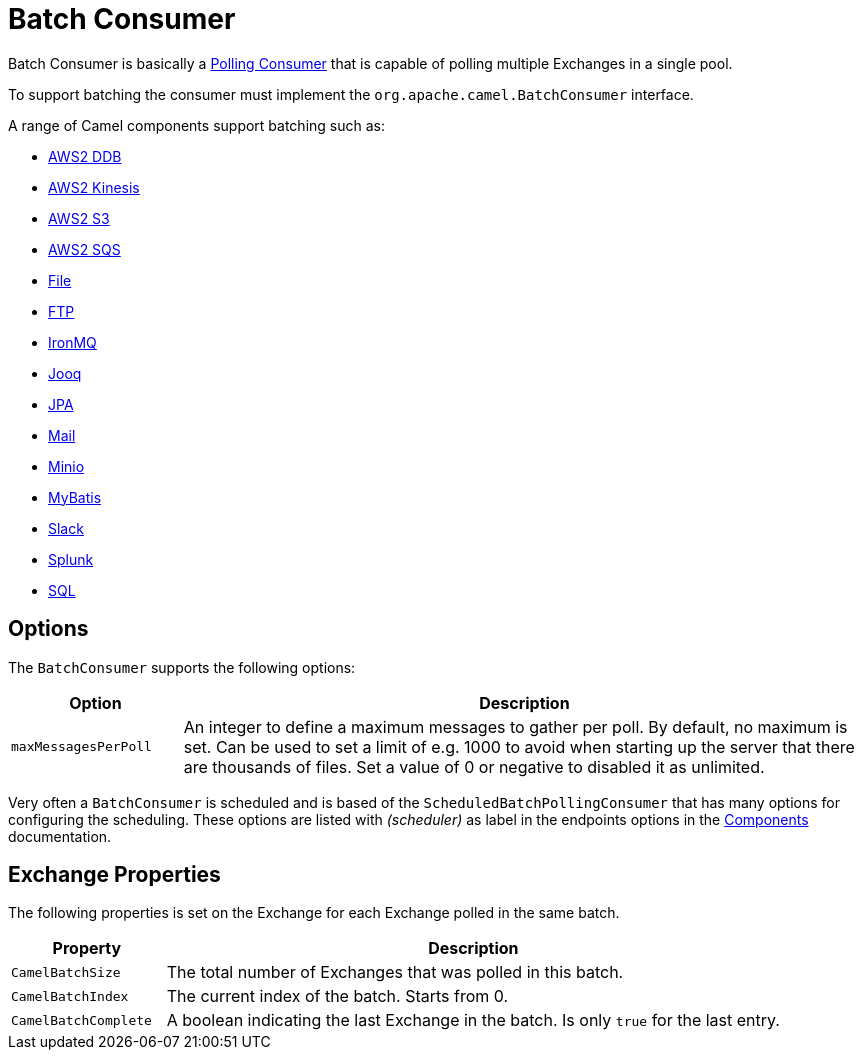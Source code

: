 = Batch Consumer

Batch Consumer is basically a xref:components:eips:polling-consumer.adoc[Polling
Consumer] that is capable of polling multiple
Exchanges in a single pool.

To support batching the consumer must implement the `org.apache.camel.BatchConsumer` interface.

A range of Camel components support batching such as:

* xref:components::aws2-ddb-component.adoc[AWS2 DDB]
* xref:components::aws2-kinesis-component.adoc[AWS2 Kinesis]
* xref:components::aws2-s3-component.adoc[AWS2 S3]
* xref:components::aws2-sqs-component.adoc[AWS2 SQS]
* xref:components::file-component.adoc[File]
* xref:components::ftp-component.adoc[FTP]
* xref:components::ironmq-component.adoc[IronMQ]
* xref:components::jooq-component.adoc[Jooq]
* xref:components::jpa-component.adoc[JPA]
* xref:components::mail-component.adoc[Mail]
* xref:components::minio-component.adoc[Minio]
* xref:components::mybatis-component.adoc[MyBatis]
* xref:components::slack-component.adoc[Slack]
* xref:components::splunk-component.adoc[Splunk]
* xref:components::sql-component.adoc[SQL]

== Options

The `BatchConsumer` supports the following options:

[width="100%",cols="20%,80%",options="header",]
|=======================================================================
|Option |Description
|`maxMessagesPerPoll` |An integer to define a maximum messages to gather per poll. By default,
no maximum is set. Can be used to set a limit of e.g. 1000 to avoid when
starting up the server that there are thousands of files. Set a value of
0 or negative to disabled it as unlimited.
|=======================================================================

Very often a `BatchConsumer` is scheduled and is based of the `ScheduledBatchPollingConsumer`
that has many options for configuring the scheduling. These options are listed with _(scheduler)_
as label in the endpoints options in the xref:components::index.adoc[Components] documentation.

== Exchange Properties

The following properties is set on the Exchange for
each Exchange polled in the same batch.

[width="100%",cols="20%,80%",options="header",]
|=======================================================================
|Property |Description
|`CamelBatchSize` |The total number of Exchanges that was polled in this batch.
|`CamelBatchIndex` |The current index of the batch. Starts from 0.
|`CamelBatchComplete` |A boolean indicating the last Exchange in the batch.
Is only `true` for the last entry.
|=======================================================================

